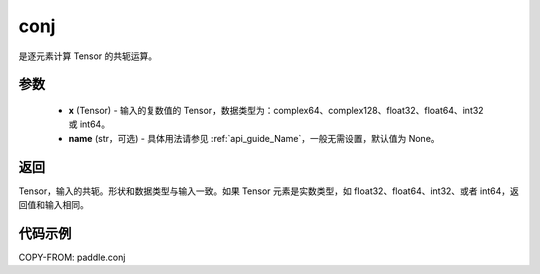 .. _cn_api_tensor_conj:

conj
-------------------------------

.. py:function:: paddle.conj(x, name=None)


是逐元素计算 Tensor 的共轭运算。

参数
::::::::::::

    - **x** (Tensor) - 输入的复数值的 Tensor，数据类型为：complex64、complex128、float32、float64、int32 或 int64。
    - **name** (str，可选) - 具体用法请参见 :ref:`api_guide_Name`，一般无需设置，默认值为 None。

返回
::::::::::::

Tensor，输入的共轭。形状和数据类型与输入一致。如果 Tensor 元素是实数类型，如 float32、float64、int32、或者 int64，返回值和输入相同。


代码示例
::::::::::::

COPY-FROM: paddle.conj
